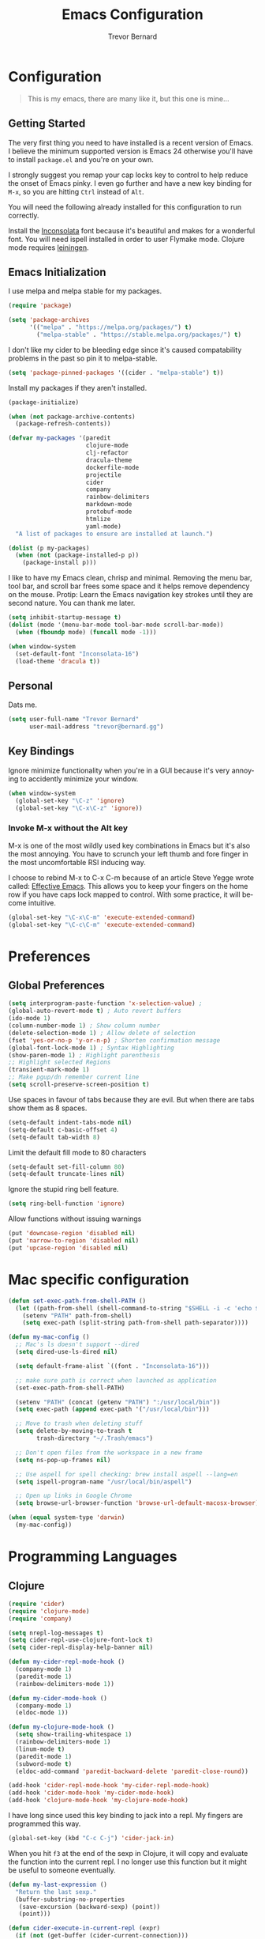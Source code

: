 #+TITLE: Emacs Configuration
#+AUTHOR: Trevor Bernard
#+EMAIL: trevor@bernard.gg
#+LANGUAGE: en

* Configuration

#+BEGIN_QUOTE
This is my emacs, there are many like it, but this one is mine...
#+END_QUOTE   

** Getting Started

The very first thing you need to have installed is a recent version of Emacs. I
believe the minimum supported version is Emacs 24 otherwise you'll have to
install =package.el= and you're on your own.

I strongly suggest you remap your cap locks key to control to help reduce the
onset of Emacs pinky. I even go further and have a new key binding for =M-x=, so
you are hitting =Ctrl= instead of =Alt=.

You will need the following already installed for this configuration to run
correctly.

Install the [[https://fonts.google.com/specimen/Inconsolata][Inconsolata]] font because it's beautiful and makes for a wonderful
font. You will need ispell installed in order to user Flymake mode. Clojure mode
requires [[https://leiningen.org/][leiningen]].


** Emacs Initialization

I use melpa and melpa stable for my packages.

#+BEGIN_SRC emacs-lisp
  (require 'package)

  (setq 'package-archives
        '(("melpa" . "https://melpa.org/packages/") t)
          ("melpa-stable" . "https://stable.melpa.org/packages/") t)

#+END_SRC

I don't like my cider to be bleeding edge since it's caused compatability
problems in the past so pin it to melpa-stable.

#+BEGIN_SRC emacs-lisp
  (setq 'package-pinned-packages '((cider . "melpa-stable") t))
#+END_SRC

Install my packages if they aren't installed.

#+BEGIN_SRC emacs-lisp
  (package-initialize)

  (when (not package-archive-contents)
    (package-refresh-contents))

  (defvar my-packages '(paredit
                        clojure-mode
                        clj-refactor
                        dracula-theme
                        dockerfile-mode
                        projectile
                        cider
                        company
                        rainbow-delimiters
                        markdown-mode
                        protobuf-mode
                        htmlize
                        yaml-mode)
    "A list of packages to ensure are installed at launch.")

  (dolist (p my-packages)
    (when (not (package-installed-p p))
      (package-install p)))
#+END_SRC

I like to have my Emacs clean, chrisp and minimal. Removing the menu bar, tool
bar, and scroll bar frees some space and it helps remove dependency on the
mouse. Protip: Learn the Emacs navigation key strokes until they are second
nature. You can thank me later.

#+BEGIN_SRC emacs-lisp
  (setq inhibit-startup-message t)
  (dolist (mode '(menu-bar-mode tool-bar-mode scroll-bar-mode))
    (when (fboundp mode) (funcall mode -1)))

  (when window-system
    (set-default-font "Inconsolata-16")
    (load-theme 'dracula t))
#+END_SRC

** Personal

Dats me.

#+BEGIN_SRC emacs-lisp
  (setq user-full-name "Trevor Bernard"
        user-mail-address "trevor@bernard.gg")
#+END_SRC

** Key Bindings

Ignore minimize functionality when you're in a GUI because it's very annoying to
accidently minimize your window.
  
#+BEGIN_SRC emacs-lisp
  (when window-system
    (global-set-key "\C-z" 'ignore)
    (global-set-key "\C-x\C-z" 'ignore))
#+END_SRC

*** Invoke M-x without the Alt key

M-x is one of the most wildly used key combinations in Emacs but it's also the
most annoying. You have to scrunch your left thumb and fore finger in the most
uncomfortable RSI inducing way.

I choose to rebind M-x to C-x C-m because of an article Steve Yegge wrote
called: [[https://sites.google.com/site/steveyegge2/effective-emacs][Effective Emacs]]. This allows you to keep your fingers on the home row if
you have caps lock mapped to control. With some practice, it will become
intuitive.

#+BEGIN_SRC emacs-lisp
  (global-set-key "\C-x\C-m" 'execute-extended-command)
  (global-set-key "\C-c\C-m" 'execute-extended-command)
#+END_SRC

* Preferences

** Global Preferences

#+BEGIN_SRC emacs-lisp
  (setq interprogram-paste-function 'x-selection-value) ;
  (global-auto-revert-mode t) ; Auto revert buffers
  (ido-mode 1)
  (column-number-mode 1) ; Show column number
  (delete-selection-mode 1) ; Allow delete of selection
  (fset 'yes-or-no-p 'y-or-n-p) ; Shorten confirmation message
  (global-font-lock-mode 1) ; Syntax Highlighting
  (show-paren-mode 1) ; Highlight parenthesis
  ;; Highlight selected Regions
  (transient-mark-mode 1)
  ;; Make pgup/dn remember current line
  (setq scroll-preserve-screen-position t) 
#+END_SRC

Use spaces in favour of tabs because they are evil. But when there are tabs show
them as 8 spaces.

#+BEGIN_SRC emacs-lisp
  (setq-default indent-tabs-mode nil)
  (setq-default c-basic-offset 4)
  (setq-default tab-width 8)
#+END_SRC  

Limit the default fill mode to 80 characters

#+BEGIN_SRC emacs-lisp
  (setq-default set-fill-column 80)
  (setq-default truncate-lines nil)
#+END_SRC

Ignore the stupid ring bell feature.

#+BEGIN_SRC emacs-lisp
  (setq ring-bell-function 'ignore)
#+END_SRC

Allow functions without issuing warnings

#+BEGIN_SRC emacs-lisp
  (put 'downcase-region 'disabled nil)
  (put 'narrow-to-region 'disabled nil)
  (put 'upcase-region 'disabled nil)
#+END_SRC

* Mac specific configuration

#+BEGIN_SRC emacs-lisp
  (defun set-exec-path-from-shell-PATH ()
    (let ((path-from-shell (shell-command-to-string "$SHELL -i -c 'echo $PATH'")))
      (setenv "PATH" path-from-shell)
      (setq exec-path (split-string path-from-shell path-separator))))

  (defun my-mac-config ()
    ;; Mac's ls doesn't support --dired
    (setq dired-use-ls-dired nil)

    (setq default-frame-alist `((font . "Inconsolata-16")))

    ;; make sure path is correct when launched as application
    (set-exec-path-from-shell-PATH)

    (setenv "PATH" (concat (getenv "PATH") ":/usr/local/bin"))
    (setq exec-path (append exec-path '("/usr/local/bin")))

    ;; Move to trash when deleting stuff
    (setq delete-by-moving-to-trash t
          trash-directory "~/.Trash/emacs")

    ;; Don't open files from the workspace in a new frame
    (setq ns-pop-up-frames nil)

    ;; Use aspell for spell checking: brew install aspell --lang=en
    (setq ispell-program-name "/usr/local/bin/aspell")

    ;; Open up links in Google Chrome
    (setq browse-url-browser-function 'browse-url-default-macosx-browser))

  (when (equal system-type 'darwin)
    (my-mac-config))
#+END_SRC

* Programming Languages

** Clojure

#+BEGIN_SRC emacs-lisp
  (require 'cider)
  (require 'clojure-mode)
  (require 'company)
  
  (setq nrepl-log-messages t)
  (setq cider-repl-use-clojure-font-lock t)
  (setq cider-repl-display-help-banner nil)

  (defun my-cider-repl-mode-hook ()
    (company-mode 1)
    (paredit-mode 1)
    (rainbow-delimiters-mode 1))

  (defun my-cider-mode-hook ()
    (company-mode 1)
    (eldoc-mode 1))

  (defun my-clojure-mode-hook ()
    (setq show-trailing-whitespace 1)
    (rainbow-delimiters-mode 1)
    (linum-mode t)
    (paredit-mode 1)
    (subword-mode t)
    (eldoc-add-command 'paredit-backward-delete 'paredit-close-round))

  (add-hook 'cider-repl-mode-hook 'my-cider-repl-mode-hook)
  (add-hook 'cider-mode-hook 'my-cider-mode-hook)
  (add-hook 'clojure-mode-hook 'my-clojure-mode-hook)
#+END_SRC

I have long since used this key binding to jack into a repl. My fingers are
programmed this way.
   
#+BEGIN_SRC emacs-lisp
  (global-set-key (kbd "C-c C-j") 'cider-jack-in)
#+END_SRC   

When you hit =f3= at the end of the sexp in Clojure, it will copy and evaluate
the function into the current repl. I no longer use this function but it might
be useful to someone eventually.

#+BEGIN_SRC emacs-lisp
  (defun my-last-expression ()
    "Return the last sexp."
    (buffer-substring-no-properties
     (save-excursion (backward-sexp) (point))
     (point)))

  (defun cider-execute-in-current-repl (expr)
    (if (not (get-buffer (cider-current-connection)))
        (message "No active nREPL connection.")
      (progn
        (set-buffer (cider-current-repl))
        (goto-char (point-max))
        (insert expr)
        (cider-repl-return))))

  (defun cider-eval-expression-at-point-in-repl ()
    (interactive)
    (let ((form (my-last-expression)))
      ;; Eat white
      (while (string-match "\\`\s+\\|\n+\\'" form)
        (setq form (replace-match "" t t form)))
      (cider-execute-in-current-repl form)))

  (eval-after-load 'cider-repl-mode-hook
    '(local-set-key '[f3] 'cider-eval-expression-at-point-in-repl))
#+END_SRC

** Paredit

Some handy dandy paredit shortcuts

#+BEGIN_SRC emacs-lisp
  (eval-after-load 'paredit
    '(progn
       (define-key paredit-mode-map (kbd "C-<right>") 'paredit-forward-slurp-sexp)
       (define-key paredit-mode-map (kbd "C-<left>") 'paredit-forward-barf-sexp)
       (define-key paredit-mode-map (kbd "C-<backspace>") 'paredit-backward-kill-word)))
#+END_SRC

** Org Mode

Add auto fill mode when org mode starts

#+BEGIN_SRC emacs-lisp
  (defun my-org-mode-hook ()
    (turn-on-auto-fill))

  (add-hook 'org-mode-hook 'my-org-mode-hook)
#+END_SRC

I almost exclusively use =C-j= in place of hitting the enter key. The problem is
that it's bound to =newline-and-indent= function. This is very annoying in when
you are in =org-mode=. So instead of trying to remap my brain, I'll remap it to
=newline=.

#+BEGIN_SRC emacs-lisp
  (eval-after-load 'org-mode-hook
                   '(local-set-key (kbd "C-j") 'newline))
#+END_SRC

** JavaScript

#+BEGIN_SRC emacs-lisp
  (defun my-js-mode-hook ()
    (setq js-indent-level 2))

  (add-hook 'javascript-mode 'my-js-mode-hook)
#+END_SRC

** CSS

#+BEGIN_SRC emacs-lisp
  (autoload 'css-mode "css-mode" nil t)

  (defun my-css-mode-hook ()
    (setq css-indent-level 2)
    (setq css-indent-offset 2))

  (add-hook 'css-mode-hook 'my-css-mode-hook)
#+END_SRC   

** Markdown

#+BEGIN_SRC emacs-lisp
  (autoload 'markdown-mode "markdown-mode" "Major mode for editing Markdown files" t)

  (add-to-list 'auto-mode-alist '("\\.text\\'" . markdown-mode))
  (add-to-list 'auto-mode-alist '("\\.markdown\\'" . markdown-mode))
  (add-to-list 'auto-mode-alist '("\\.md\\'" . markdown-mode))

  (defun my-markdown-hook ()
   (auto-fill-mode t)
   (flyspell-mode t))

  (add-hook 'markdown-mode-hook 'my-markdown-hook)
#+END_SRC


** Git

Use diff-mode when editing a git commit message

#+BEGIN_SRC emacs-lisp
  (add-to-list 'auto-mode-alist '("COMMIT_EDITMSG$" . diff-mode))
#+END_SRC
